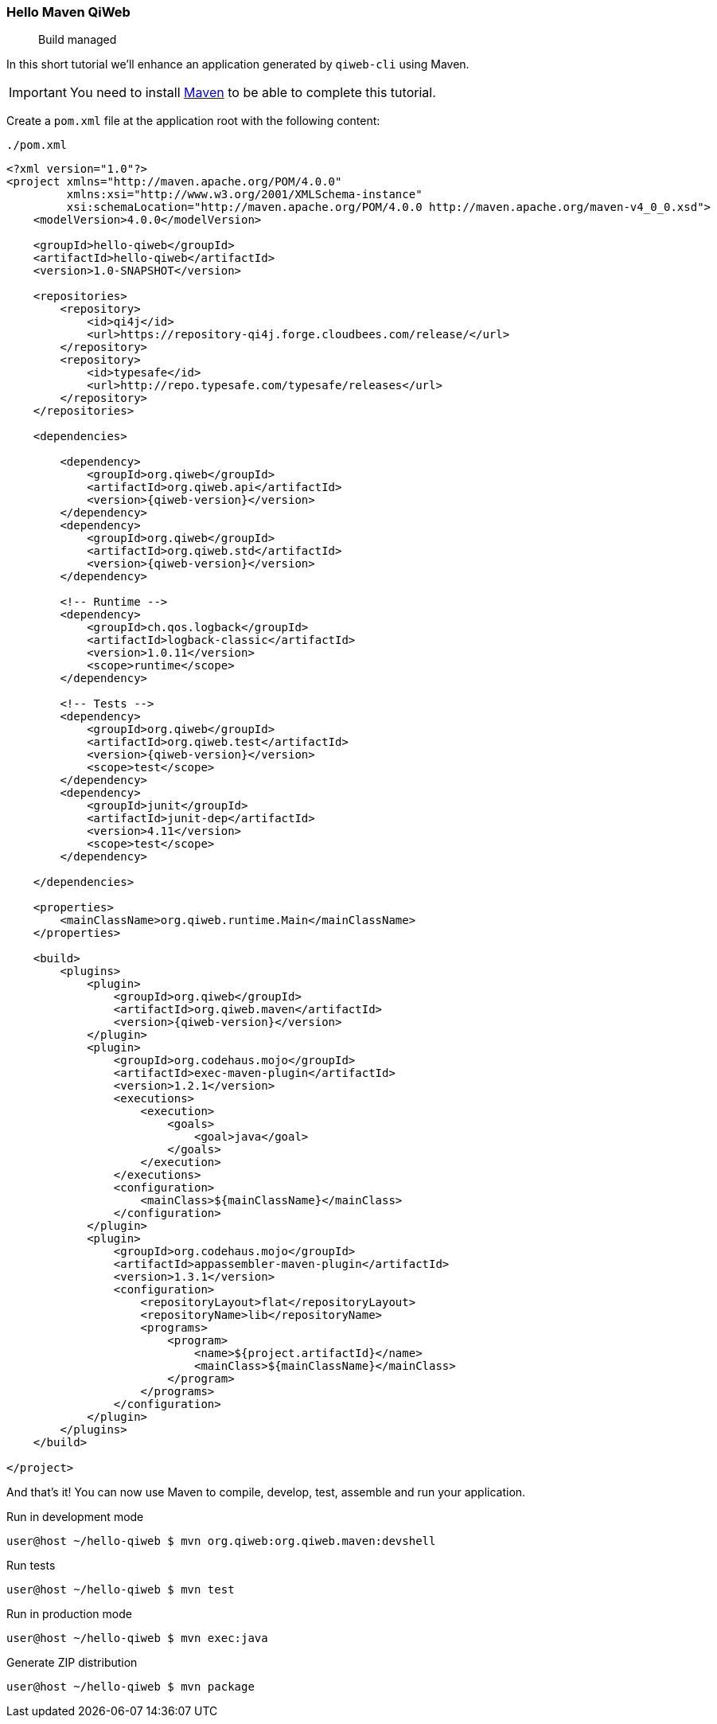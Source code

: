 
=== Hello Maven QiWeb

> Build managed

In this short tutorial we'll enhance an application generated by `qiweb-cli` using Maven.

IMPORTANT: You need to install http://maven.apache.org[Maven] to be able to complete this tutorial.

Create a `pom.xml` file at the application root with the following content:

// TODO XML is not correctly rendered if ["source","xml",subs="attributes"] is used ... FIXME!
.`./pom.xml`
[source,xml]
----
<?xml version="1.0"?>
<project xmlns="http://maven.apache.org/POM/4.0.0"
         xmlns:xsi="http://www.w3.org/2001/XMLSchema-instance"
         xsi:schemaLocation="http://maven.apache.org/POM/4.0.0 http://maven.apache.org/maven-v4_0_0.xsd">
    <modelVersion>4.0.0</modelVersion>

    <groupId>hello-qiweb</groupId>
    <artifactId>hello-qiweb</artifactId>
    <version>1.0-SNAPSHOT</version>

    <repositories>
        <repository>
            <id>qi4j</id>
            <url>https://repository-qi4j.forge.cloudbees.com/release/</url>
        </repository>
        <repository>
            <id>typesafe</id>
            <url>http://repo.typesafe.com/typesafe/releases</url>
        </repository>
    </repositories>

    <dependencies>
        
        <dependency>
            <groupId>org.qiweb</groupId>
            <artifactId>org.qiweb.api</artifactId>
            <version>{qiweb-version}</version>
        </dependency>
        <dependency>
            <groupId>org.qiweb</groupId>
            <artifactId>org.qiweb.std</artifactId>
            <version>{qiweb-version}</version>
        </dependency>
        
        <!-- Runtime -->
        <dependency>
            <groupId>ch.qos.logback</groupId>
            <artifactId>logback-classic</artifactId>
            <version>1.0.11</version>
            <scope>runtime</scope>
        </dependency>
        
        <!-- Tests -->
        <dependency>
            <groupId>org.qiweb</groupId>
            <artifactId>org.qiweb.test</artifactId>
            <version>{qiweb-version}</version>
            <scope>test</scope>
        </dependency>
        <dependency>
            <groupId>junit</groupId>
            <artifactId>junit-dep</artifactId>
            <version>4.11</version>
            <scope>test</scope>
        </dependency>

    </dependencies>
    
    <properties>
        <mainClassName>org.qiweb.runtime.Main</mainClassName>
    </properties>

    <build>
        <plugins>
            <plugin>
                <groupId>org.qiweb</groupId>
                <artifactId>org.qiweb.maven</artifactId>
                <version>{qiweb-version}</version>
            </plugin>
            <plugin>
                <groupId>org.codehaus.mojo</groupId>
                <artifactId>exec-maven-plugin</artifactId>
                <version>1.2.1</version>
                <executions>
                    <execution>
                        <goals>
                            <goal>java</goal>
                        </goals>
                    </execution>
                </executions>
                <configuration>
                    <mainClass>${mainClassName}</mainClass>
                </configuration>
            </plugin>
            <plugin>
                <groupId>org.codehaus.mojo</groupId>
                <artifactId>appassembler-maven-plugin</artifactId>
                <version>1.3.1</version>
                <configuration>
                    <repositoryLayout>flat</repositoryLayout>
                    <repositoryName>lib</repositoryName>
                    <programs>
                        <program>
                            <name>${project.artifactId}</name>
                            <mainClass>${mainClassName}</mainClass>
                        </program>
                    </programs>
                </configuration>
            </plugin>
        </plugins>
    </build>

</project>
----

And that's it!
You can now use Maven to compile, develop, test, assemble and run your application.

.Run in development mode
[source]
----
user@host ~/hello-qiweb $ mvn org.qiweb:org.qiweb.maven:devshell
----

.Run tests
[source]
----
user@host ~/hello-qiweb $ mvn test
----

.Run in production mode
[source]
----
user@host ~/hello-qiweb $ mvn exec:java
----

.Generate ZIP distribution
[source]
----
user@host ~/hello-qiweb $ mvn package
----

